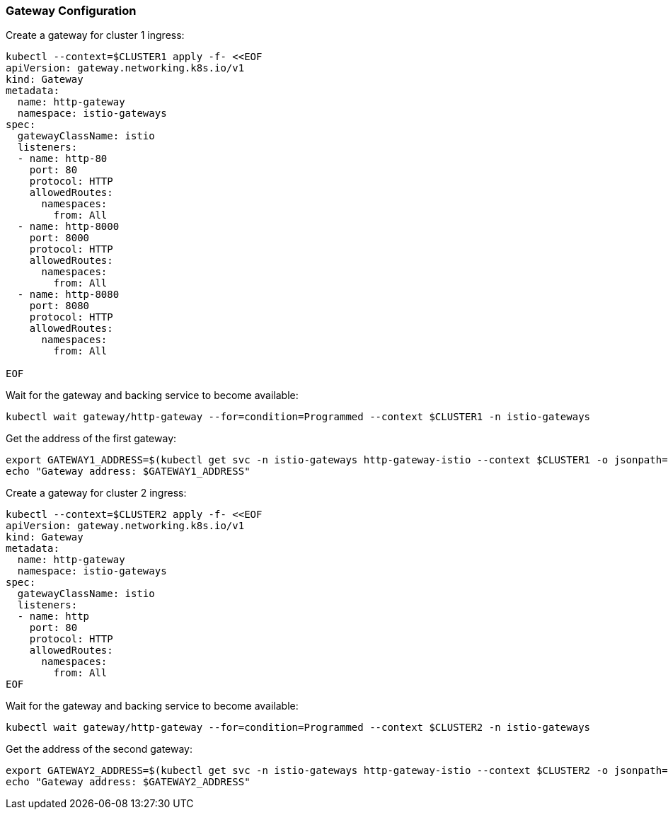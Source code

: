 === Gateway Configuration

Create a gateway for cluster 1 ingress:

[,bash]
----
kubectl --context=$CLUSTER1 apply -f- <<EOF
apiVersion: gateway.networking.k8s.io/v1
kind: Gateway
metadata:
  name: http-gateway
  namespace: istio-gateways
spec:
  gatewayClassName: istio
  listeners:
  - name: http-80
    port: 80
    protocol: HTTP
    allowedRoutes:
      namespaces:
        from: All
  - name: http-8000
    port: 8000
    protocol: HTTP
    allowedRoutes:
      namespaces:
        from: All
  - name: http-8080
    port: 8080
    protocol: HTTP
    allowedRoutes:
      namespaces:
        from: All

EOF
----

Wait for the gateway and backing service to become available:

[,bash]
----
kubectl wait gateway/http-gateway --for=condition=Programmed --context $CLUSTER1 -n istio-gateways
----

Get the address of the first gateway:

[,bash]
----
export GATEWAY1_ADDRESS=$(kubectl get svc -n istio-gateways http-gateway-istio --context $CLUSTER1 -o jsonpath="{.status.loadBalancer.ingress[0]['hostname','ip']}")
echo "Gateway address: $GATEWAY1_ADDRESS"
----

Create a gateway for cluster 2 ingress:

[,bash]
----
kubectl --context=$CLUSTER2 apply -f- <<EOF
apiVersion: gateway.networking.k8s.io/v1
kind: Gateway
metadata:
  name: http-gateway
  namespace: istio-gateways
spec:
  gatewayClassName: istio
  listeners:
  - name: http
    port: 80
    protocol: HTTP
    allowedRoutes:
      namespaces:
        from: All
EOF
----

Wait for the gateway and backing service to become available:

[,bash]
----
kubectl wait gateway/http-gateway --for=condition=Programmed --context $CLUSTER2 -n istio-gateways
----

Get the address of the second gateway:

[,bash]
----
export GATEWAY2_ADDRESS=$(kubectl get svc -n istio-gateways http-gateway-istio --context $CLUSTER2 -o jsonpath="{.status.loadBalancer.ingress[0]['hostname','ip']}")
echo "Gateway address: $GATEWAY2_ADDRESS"
----